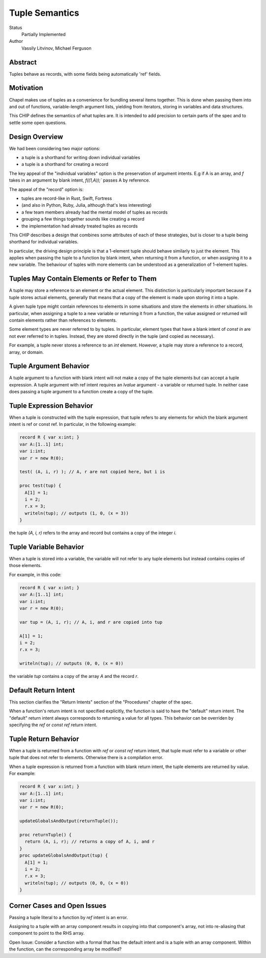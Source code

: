 Tuple Semantics
===============

Status
  Partially Implemented

Author
  Vassily Litvinov, Michael Ferguson


Abstract
--------

Tuples behave as records, with some fields being automatically 'ref' fields.

Motivation
----------

Chapel makes use of tuples as a convenience for bundling several items
together. This is done when passing them into and out of functions,
variable-length argument lists, yielding from iterators, storing in
variables and data structures.

This CHIP defines the semantics of what tuples are.
It is intended to add precision to certain parts
of the spec and to settle some open questions.


Design Overview
---------------

We had been considering two major options:

* a tuple is a shorthand for writing down individual variables
* a tuple is a shorthand for creating a record

The key appeal of the "individual variables" option is
the preservation of argument intents.
E.g if A is an array, and `f` takes in an argument by blank intent,
`f((1,A));`` passes A by reference.

The appeal of the "record" option is:

* tuples are record-like in Rust, Swift, Fortress
* (and also in Python, Ruby, Julia, although that's less interesting)
* a few team members already had the mental model of tuples as records
* grouping a few things together sounds like creating a record
* the implementation had already treated tuples as records

This CHIP describes a design that combines some attributes
of each of these strategies, but is closer to a tuple
being shorthand for individual variables.

In particular, the driving design principle is that a 1-element tuple
should behave similarly to just the element. This applies when passing
the tuple to a function by blank intent, when returning it from a
function, or when assigning it to a new variable. The behaviour of
tuples with more elements can be understood as a generalization of
1-element tuples.

Tuples May Contain Elements or Refer to Them
--------------------------------------------

A tuple may store a reference to an element or the actual element.
This distinction is particularly important because if a tuple stores
actual elements, generally that means that a copy of the element is
made upon storing it into a tuple.

A given tuple type might contain references to elements in some
situations and store the elements in other situations. In particular,
when assigning a tuple to a new variable or returning it from a function,
the value assigned or returned will contain elements rather than
references to elements.

Some element types are never referred to by tuples. In particular,
element types that have a blank intent of `const in` are not ever
referred to in tuples. Instead, they are stored directly in the tuple
(and copied as necessary).

For example, a tuple never stores a reference to an `int` element.
However, a tuple may store a reference to a record, array, or domain.

Tuple Argument Behavior
-----------------------

A tuple argument to a function with blank intent will not make a copy of
the tuple elements but can accept a tuple expression. A tuple argument
with ref intent requires an `lvalue` argument - a variable or returned
tuple. In neither case does passing a tuple argument to a function create
a copy of the tuple.

Tuple Expression Behavior
-------------------------

When a tuple is constructed with the tuple expression, that tuple refers
to any elements for which the blank argument intent is ref or const ref.
In particular, in the following example:

.. code-block:: chapel

  record R { var x:int; }
  var A:[1..1] int;
  var i:int;
  var r = new R(0);

  test( (A, i, r) ); // A, r are not copied here, but i is

  proc test(tup) {
    A[1] = 1;
    i = 2;
    r.x = 3;
    writeln(tup); // outputs (1, 0, (x = 3))
  }

the tuple `(A, i, r)` refers to the array and record but contains
a copy of the integer `i`.

Tuple Variable Behavior
-----------------------

When a tuple is stored into a variable, the variable will not refer
to any tuple elements but instead contains copies of those elements.

For example, in this code:

.. code-block:: chapel

  record R { var x:int; }
  var A:[1..1] int;
  var i:int;
  var r = new R(0);

  var tup = (A, i, r); // A, i, and r are copied into tup

  A[1] = 1;
  i = 2;
  r.x = 3;

  writeln(tup); // outputs (0, 0, (x = 0))

the variable `tup` contains a copy of the array `A` and the
record `r`.

Default Return Intent
---------------------

This section clarifies the "Return Intents" section of the
"Procedures" chapter of the spec.

When a function's return intent is not specified explicitly,
the function is said to have the "default" return intent.
The "default" return intent always corresponds to returning a value for
all types. This behavior can be overriden by specifying the `ref` or
`const ref` return intent.


Tuple Return Behavior
--------------------

When a tuple is returned from a function with `ref` or `const ref`
return intent, that tuple must refer to a variable or other tuple
that does not refer to elements. Otherwise there is a compilation
error.

When a tuple expression is returned from a function with blank return intent,
the tuple elements are returned by value. For example:

.. code-block:: chapel

  record R { var x:int; }
  var A:[1..1] int;
  var i:int;
  var r = new R(0);

  updateGlobalsAndOutput(returnTuple());
  
  proc returnTuple() {
    return (A, i, r); // returns a copy of A, i, and r
  }
  proc updateGlobalsAndOutput(tup) {
    A[1] = 1;
    i = 2;
    r.x = 3;
    writeln(tup); // outputs (0, 0, (x = 0))
  }


Corner Cases and Open Issues
----------------------------

Passing a tuple literal to a function by `ref` intent is an error.

Assigning to a tuple with an array component results in copying
into that component's array, not into re-aliasing that component
to point to the RHS array.

Open Issue:
Consider a function with a formal that has the default intent and
is a tuple with an array component. Within the function,
can the corresponding array be modified?
